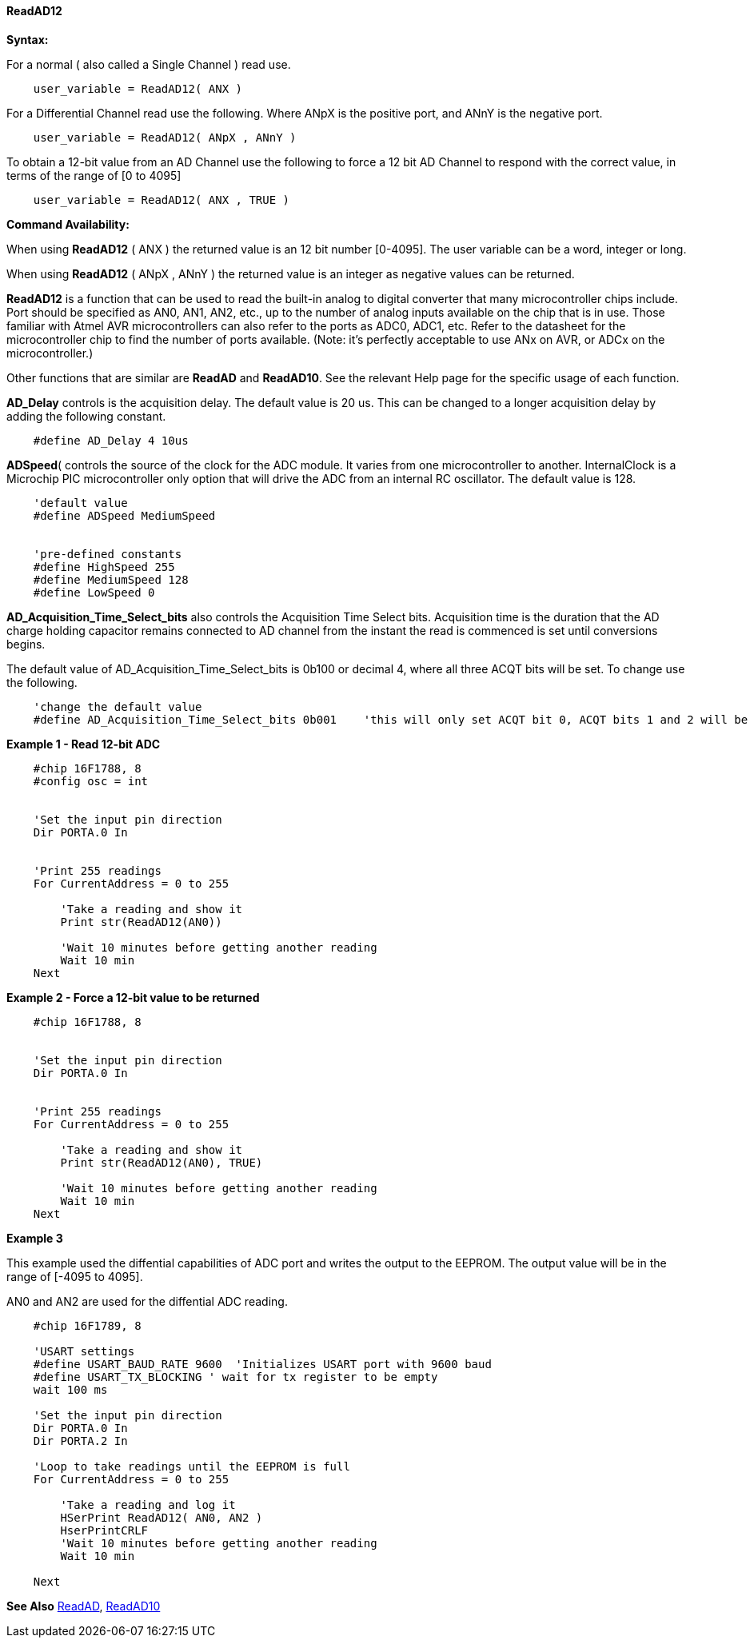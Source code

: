 // Edit EvanV 171016
==== ReadAD12

*Syntax:*
[subs="quotes"]
For a normal ( also called a Single Channel )  read use.
----
    user_variable = ReadAD12( ANX )
----

For a Differential Channel read use the following. Where ANpX is the positive port, and ANnY is the negative port.
----
    user_variable = ReadAD12( ANpX , ANnY )
----

To obtain a 12-bit value from an AD Channel use the following to force a 12 bit AD Channel to respond with the correct value, in terms of the range of [0 to 4095]
----
    user_variable = ReadAD12( ANX , TRUE )
----


*Command Availability:*

When using *ReadAD12* ( ANX ) the returned value is an 12 bit number [0-4095]. The user variable can be a word, integer or long.

When using *ReadAD12* ( ANpX , ANnY ) the returned value is an integer as negative values can be returned.

*ReadAD12*  is a function that can be used to read the built-in analog to digital converter that many microcontroller chips include. Port should be specified as AN0, AN1, AN2, etc., up to the number of analog inputs available on the chip that is in use. Those familiar with Atmel AVR microcontrollers can also refer to the ports as ADC0, ADC1, etc. Refer to the datasheet for the microcontroller chip to find the number of ports available. (Note: it's perfectly acceptable to use ANx on AVR, or ADCx on the microcontroller.)

Other functions that are similar are *ReadAD* and *ReadAD10*. See the relevant Help page for the specific usage of each function.


*AD_Delay* controls is the acquisition delay.  The default value is 20 us. This can be changed to a longer acquisition delay by adding the following constant.
----
    #define AD_Delay 4 10us
----

*ADSpeed*( controls the source of the clock for the ADC module.  It varies from one microcontroller to another.  InternalClock is a Microchip PIC microcontroller only option that will drive the ADC from an internal RC oscillator. The default value is 128.

----
    'default value
    #define ADSpeed MediumSpeed


    'pre-defined constants
    #define HighSpeed 255
    #define MediumSpeed 128
    #define LowSpeed 0
----


*AD_Acquisition_Time_Select_bits* also controls the Acquisition Time Select bits.  Acquisition time is the duration that the AD charge
holding capacitor remains connected to AD channel from the instant the read is commenced is set until conversions begins.


The default value of AD_Acquisition_Time_Select_bits is 0b100 or decimal 4, where all three ACQT bits will be set. To change use the following.
----
    'change the default value
    #define AD_Acquisition_Time_Select_bits 0b001    'this will only set ACQT bit 0, ACQT bits 1 and 2 will be cleared.

----



*Example 1  - Read 12-bit ADC*

----
    #chip 16F1788, 8
    #config osc = int


    'Set the input pin direction
    Dir PORTA.0 In


    'Print 255 readings
    For CurrentAddress = 0 to 255

        'Take a reading and show it
        Print str(ReadAD12(AN0))

        'Wait 10 minutes before getting another reading
        Wait 10 min
    Next
----

*Example 2  - Force a 12-bit value to be returned*

----
    #chip 16F1788, 8


    'Set the input pin direction
    Dir PORTA.0 In


    'Print 255 readings
    For CurrentAddress = 0 to 255

        'Take a reading and show it
        Print str(ReadAD12(AN0), TRUE)

        'Wait 10 minutes before getting another reading
        Wait 10 min
    Next
----

*Example 3*

This example used the diffential capabilities of ADC port and writes the output to the EEPROM. The output value will be in the range of [-4095 to 4095].

AN0 and AN2 are used for the diffential ADC reading.
----
    #chip 16F1789, 8

    'USART settings
    #define USART_BAUD_RATE 9600  'Initializes USART port with 9600 baud
    #define USART_TX_BLOCKING ' wait for tx register to be empty
    wait 100 ms

    'Set the input pin direction
    Dir PORTA.0 In
    Dir PORTA.2 In

    'Loop to take readings until the EEPROM is full
    For CurrentAddress = 0 to 255

        'Take a reading and log it
        HSerPrint ReadAD12( AN0, AN2 )
        HserPrintCRLF
        'Wait 10 minutes before getting another reading
        Wait 10 min

    Next
----

*See Also* <<_readad,ReadAD>>, <<_readad10,ReadAD10>>

